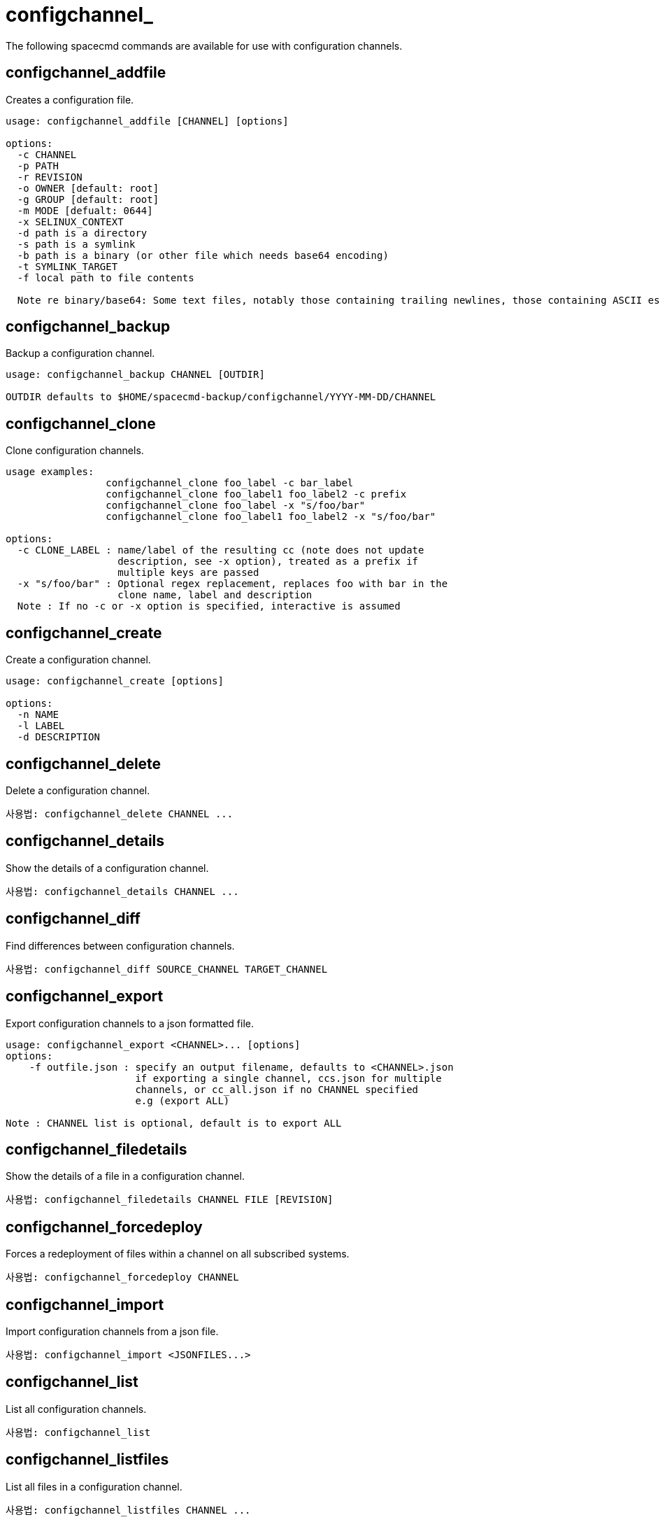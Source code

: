 [[ref-spacecmd-configchannel]]
= configchannel_

The following spacecmd commands are available for use with configuration channels.


== configchannel_addfile

Creates a configuration file.

[source]
--
usage: configchannel_addfile [CHANNEL] [options]

options:
  -c CHANNEL
  -p PATH
  -r REVISION
  -o OWNER [default: root]
  -g GROUP [default: root]
  -m MODE [defualt: 0644]
  -x SELINUX_CONTEXT
  -d path is a directory
  -s path is a symlink
  -b path is a binary (or other file which needs base64 encoding)
  -t SYMLINK_TARGET
  -f local path to file contents

  Note re binary/base64: Some text files, notably those containing trailing newlines, those containing ASCII escape characters (or other charaters not allowed in XML) need to be sent as binary (-b). Some effort is made to auto- detect files which require this, but you may need to explicitly specify.
--



== configchannel_backup

Backup a configuration channel.

[source]
--
usage: configchannel_backup CHANNEL [OUTDIR]

OUTDIR defaults to $HOME/spacecmd-backup/configchannel/YYYY-MM-DD/CHANNEL
--



== configchannel_clone

Clone configuration channels.

[source]
--
usage examples:
                 configchannel_clone foo_label -c bar_label
                 configchannel_clone foo_label1 foo_label2 -c prefix
                 configchannel_clone foo_label -x "s/foo/bar"
                 configchannel_clone foo_label1 foo_label2 -x "s/foo/bar"

options:
  -c CLONE_LABEL : name/label of the resulting cc (note does not update
                   description, see -x option), treated as a prefix if
                   multiple keys are passed
  -x "s/foo/bar" : Optional regex replacement, replaces foo with bar in the
                   clone name, label and description
  Note : If no -c or -x option is specified, interactive is assumed
--



== configchannel_create

Create a configuration channel.

[source]
--
usage: configchannel_create [options]

options:
  -n NAME
  -l LABEL
  -d DESCRIPTION
--



== configchannel_delete

Delete a configuration channel.

[source]
--
사용법: configchannel_delete CHANNEL ...
--



== configchannel_details

Show the details of a configuration channel.

[source]
--
사용법: configchannel_details CHANNEL ...
--



== configchannel_diff

Find differences between configuration channels.

[source]
--
사용법: configchannel_diff SOURCE_CHANNEL TARGET_CHANNEL
--



== configchannel_export

Export configuration channels to a json formatted file.

[source]
--
usage: configchannel_export <CHANNEL>... [options]
options:
    -f outfile.json : specify an output filename, defaults to <CHANNEL>.json
                      if exporting a single channel, ccs.json for multiple
                      channels, or cc_all.json if no CHANNEL specified
                      e.g (export ALL)

Note : CHANNEL list is optional, default is to export ALL
--



== configchannel_filedetails

Show the details of a file in a configuration channel.

[source]
--
사용법: configchannel_filedetails CHANNEL FILE [REVISION]
--



== configchannel_forcedeploy
Forces a redeployment of files within a channel on all subscribed systems.

[source]
--
사용법: configchannel_forcedeploy CHANNEL
--



== configchannel_import

Import configuration channels from a json file.

[source]
--
사용법: configchannel_import <JSONFILES...>
--



== configchannel_list

List all configuration channels.

[source]
--
사용법: configchannel_list
--



== configchannel_listfiles

List all files in a configuration channel.

[source]
--
사용법: configchannel_listfiles CHANNEL ...
--



== configchannel_listsystems

List all systems subscribed to a configuration channel.

[source]
--
사용법: configchannel_listsystems CHANNEL
--



== configchannel_removefiles

Remove configuration files.

[source]
--
usage: configchannel_removefile CHANNEL <FILE ...>
--



== configchannel_sync

Sync configuration files between two configuration channels.

[source]
--
사용법: configchannel_sync SOURCE_CHANNEL TARGET_CHANNEL
--



== configchannel_updatefile

Update a configuration file.

[source]
--
usage: configchannel_updatefile CHANNEL FILE
--



== configchannel_verifyfile

Verify a configuration file.

[source]
--
사용법: configchannel_verifyfile CHANNEL FILE <SYSTEMS>

<SYSTEMS> may be substituted with any of the following targets: name ssm (see 'help ssm') search:QUERY (see 'help system_search') group:GROUP channel:CHANNEL
--
